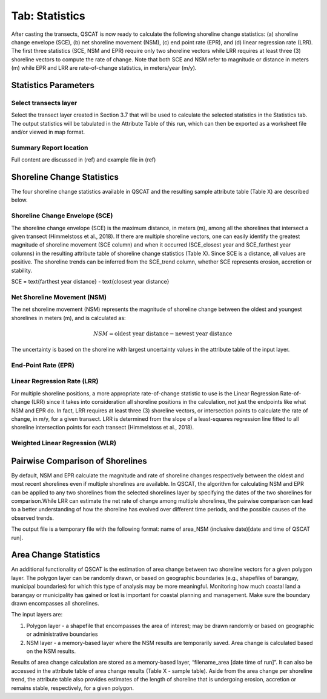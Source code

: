 .. _tab_statistics:

***************
Tab: Statistics
***************

.. only:: html

   .. contents::
      :local:
      :depth: 2

After casting the transects, QSCAT is now ready to calculate the following shoreline change statistics: (a) shoreline change envelope (SCE), (b) net shoreline movement (NSM), (c) end point rate (EPR), and (d) linear regression rate (LRR). The first three statistics (SCE, NSM and EPR) require only two shoreline vectors while LRR requires at least three (3) shoreline vectors to compute the rate of change. Note that both SCE and NSM refer to magnitude or distance in meters (m) while EPR and LRR are rate-of-change statistics, in meters/year (m/y).

Statistics Parameters
=====================

Select transects layer
----------------------

Select the transect layer created in Section 3.7 that will be used to calculate the selected statistics in the Statistics tab. The output statistics will be tabulated in the Attribute Table of this run, which can then be exported as a worksheet file and/or viewed in map format.

Summary Report location
-----------------------

Full content are discussed in (ref) and example file in (ref)

Shoreline Change Statistics
===========================

The four shoreline change statistics available in QSCAT and the resulting sample attribute table (Table X) are described below. 

Shoreline Change Envelope (SCE)
-------------------------------

The shoreline change envelope (SCE) is the maximum distance, in meters (m), among all the shorelines that intersect a given transect (Himmelstoss et al., 2018). If there are multiple shoreline vectors, one can easily identify the greatest magnitude of shoreline movement (SCE column) and when it occurred (SCE_closest year and SCE_farthest year columns) in the resulting attribute table of shoreline change statistics (Table X). Since SCE is a distance, all values are positive. The shoreline trends can be inferred from the SCE_trend column, whether SCE represents erosion, accretion or stability. 

SCE = \text{farthest year distance} - \text{closest year distance}

Net Shoreline Movement (NSM)
----------------------------

The net shoreline movement (NSM) represents the magnitude of shoreline change between the oldest and youngest shorelines in meters (m), and is calculated as:

.. math::

   NSM = \text{oldest year distance} - \text{newest year distance}

The uncertainty is based on the shoreline with largest uncertainty values in the attribute table of the input layer. 

End-Point Rate (EPR)
--------------------

Linear Regression Rate (LRR)
----------------------------
For multiple shoreline positions, a more appropriate rate-of-change statistic to use is the Linear Regression Rate-of-change (LRR) since it takes into consideration all shoreline positions in the calculation, not just the endpoints like what NSM and EPR do. In fact, LRR requires at least three (3) shoreline vectors, or intersection points to calculate the rate of change, in m/y, for a given transect. LRR is determined from the slope of a least-squares regression line fitted to all shoreline intersection points for each transect (Himmelstoss et al., 2018). 

Weighted Linear Regression (WLR)
--------------------------------

Pairwise Comparison of Shorelines
=================================

By default, NSM and EPR calculate the magnitude and rate of shoreline changes respectively between the oldest and most recent shorelines even if multiple shorelines are available. In QSCAT, the algorithm for calculating NSM and EPR can be applied to any two shorelines from the selected shorelines layer by specifying the dates of the two shorelines for comparison.While LRR can estimate the net rate of change among multiple shorelines, the pairwise comparison can lead to a better understanding of how the shoreline has evolved over different time periods, and the possible causes of the observed trends.
 
The output file is a temporary file with the following format: name of area_NSM (inclusive date)[date and time of QSCAT run]. 


Area Change Statistics
======================

An additional functionality of QSCAT is the estimation of area change between two shoreline vectors for a given polygon layer. The polygon layer can be randomly drawn, or based on geographic boundaries (e.g., shapefiles of barangay, municipal boundaries) for which this type of analysis may be more meaningful. Monitoring how much coastal land a barangay or municipality has gained or lost is important for coastal planning and management. Make sure the boundary drawn encompasses all shorelines.

The input layers are:

#. Polygon layer - a shapefile that encompasses the area of interest; may be drawn randomly or based on geographic or administrative boundaries
#. NSM layer - a memory-based layer where the NSM results are temporarily saved. Area change is calculated based on the NSM results.

Results of area change calculation are stored as a memory-based layer, “filename_area [date time of run]”. It can also be accessed in the attribute table of area change results (Table X - sample table). Aside from the area change per shoreline trend, the attribute table also provides estimates of the length of shoreline that is undergoing erosion, accretion or remains stable, respectively, for a given polygon. 



